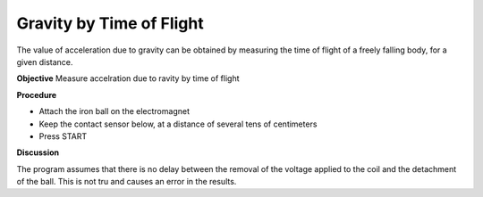 Gravity by Time of Flight
==============================
The value of acceleration due to gravity can be obtained by measuring the time of flight
of a freely falling body, for a given distance.

**Objective**
Measure accelration due to ravity by time of flight

**Procedure**

.. image:: schematics/gravity-tof.svg
	   :width: 300px

-  Attach the iron ball on the electromagnet
-  Keep the contact sensor below, at a distance of several tens of centimeters
-  Press START

**Discussion**

The program assumes that there is no delay between the removal of the voltage
applied to the coil and the detachment of the ball. This is not tru and causes
an error in the results.
